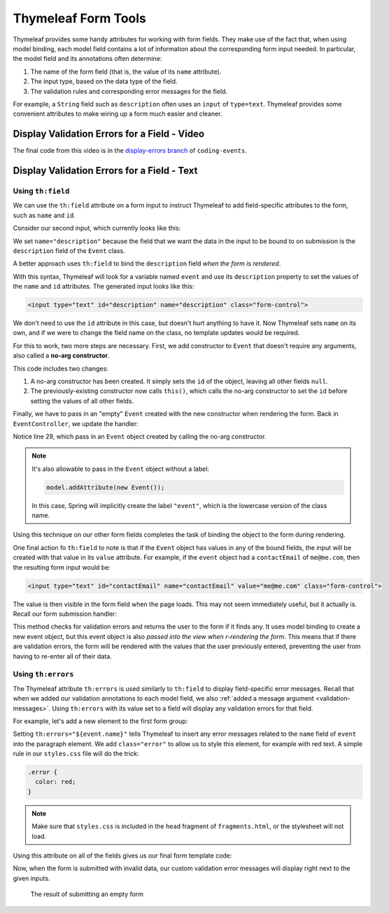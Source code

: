 Thymeleaf Form Tools
====================

Thymeleaf provides some handy attributes for working with form fields. They make use of the fact that, when using model binding, each model field contains a lot of information about the corresponding form input needed. In particular, the model field and its annotations often determine:

#. The name of the form field (that is, the value of its ``name`` attribute).
#. The input type, based on the data type of the field.
#. The validation rules and corresponding error messages for the field.

For example, a ``String`` field such as ``description`` often uses an ``input`` of ``type=text``. Thymeleaf provides some convenient attributes to make wiring up a form much easier and cleaner.

Display Validation Errors for a Field - Video
----------------------------------------------

.. raw:: html

   <div style="text-align:center;"><iframe width="800" height="450" src="https://www.youtube.com/embed/yc-bSDSDuKg" frameborder="0" allow="accelerometer; autoplay; encrypted-media; gyroscope; picture-in-picture" allowfullscreen></iframe></div>

The final code from this video is in the `display-errors branch <https://github.com/LaunchCodeEducation/coding-events/tree/display-errors>`__ of ``coding-events``.

Display Validation Errors for a Field - Text
--------------------------------------------

Using ``th:field``
^^^^^^^^^^^^^^^^^^

We can use the ``th:field`` attribute on a form input to instruct Thymeleaf to add field-specific attributes to the form, such as ``name`` and ``id``. 

Consider our second input, which currently looks like this:

.. sourcecode:: html
   :lineno-start: 17

   <label>Description
      <input type="text" name="description" class="form-control">
   </label>

We set ``name="description"`` because the field that we want the data in the input to be bound to on submission is the ``description`` field of the ``Event`` class. 

A better approach uses ``th:field`` to bind the ``description`` field *when the form is rendered*.

.. sourcecode:: html
   :lineno-start: 17

   <label>Description
      <input type="text" th:field="${event.description}" class="form-control">
   </label>

With this syntax, Thymeleaf will look for a variable named ``event`` and use its ``description`` property to set the values of the ``name`` and ``id`` attributes. The generated input looks like this:

.. sourcecode:: html

   <input type="text" id="description" name="description" class="form-control">

We don't need to use the ``id`` attribute in this case, but doesn't hurt anything to have it. Now Thymeleaf sets ``name`` on its own, and if we were to change the field name on the class, no template updates would be required. 

For this to work, two more steps are necessary. First, we add constructor to ``Event`` that doesn't require any arguments, also called a **no-arg constructor**.

.. sourcecode:: java
   :lineno-start: 27

   public Event(String name, String description, String contactEmail) {
      this();
      this.name = name;
      this.description = description;
      this.contactEmail = contactEmail;
   }

   public Event() {
      this.id = nextId;
      nextId++;
   }

This code includes two changes:

#. A no-arg constructor has been created. It simply sets the ``id`` of the object, leaving all other fields ``null``.
#. The previously-existing constructor now calls ``this()``, which calls the no-arg constructor to set the ``id`` before setting the values of all other fields. 

Finally, we have to pass in an "empty" ``Event`` created with the new constructor when rendering the form. Back in ``EventController``, we update the handler:

.. sourcecode:: java
   :lineno-start: 26

   @GetMapping("create")
   public String displayCreateEventForm(Model model) {
      model.addAttribute("title", "Create Event");
      model.addAttribute("event", new Event());
      return "events/create";
   }

Notice line 29, which pass in an ``Event`` object created by calling the no-arg constructor. 

.. admonition:: Note

   It's also allowable to pass in the ``Event`` object without a label:

   .. sourcecode:: java

      model.addAttribute(new Event());

   In this case, Spring will implicitly create the label ``"event"``, which is the lowercase version of the class name. 

Using this technique on our other form fields completes the task of binding the object to the form during rendering.

.. sourcecode:: html
   :lineno-start: 8

   <form method="post">
      <div class="form-group">
         <label>Name
               <input type="text" th:field="${event.name}" class="form-control">
         </label>
         <p class="error" th:errors="${event.name}"></p>
      </div>
      <div class="form-group">
         <label>Description
               <input type="text" th:field="${event.description}" class="form-control">
         </label>
         <p class="error" th:errors="${event.description}"></p>
      </div>
      <div class="form-group">
         <label>Contact Email
               <input type="text" th:field="${event.contactEmail}" class="form-control">
         </label>
         <p class="error" th:errors="${event.contactEmail}"></p>
      </div>
      <div class="form-group">
         <input type="submit" value="Create" class="btn btn-success">
      </div>
   </form>

One final action fo ``th:field`` to note is that if the ``Event`` object has values in any of the bound fields, the input will be created with that value in its ``value`` attribute. For example, if the ``event`` object had a ``contactEmail`` of ``me@me.com``, then the resulting form input would be:

.. sourcecode:: html

   <input type="text" id="contactEmail" name="contactEmail" value="me@me.com" class="form-control">

The value is then visible in the form field when the page loads. This may not seem immediately useful, but it actually is. Recall our form submission handler:

.. sourcecode:: java
   :lineno-start: 33

   @PostMapping("create")
   public String processCreateEventForm(@ModelAttribute @Valid Event newEvent,
                                       Errors errors, Model model) {
      if(errors.hasErrors()) {
         model.addAttribute("title", "Create Event");
         return "events/create";
      }

      EventData.add(newEvent);
      return "redirect:";
   }

This method checks for validation errors and returns the user to the form if it finds any. It uses model binding to create a new event object, but this event object is also *passed into the view when r-rendering the form*. This means that if there are validation errors, the form will be rendered with the values that the user previously entered, preventing the user from having to re-enter all of their data.

Using ``th:errors``
^^^^^^^^^^^^^^^^^^^

The Thymeleaf attribute ``th:errors`` is used similarly to ``th:field`` to display field-specific error messages. Recall that when we added our validation annotations to each model field, we also :ref:`added a message argument <validation-messages>`. Using ``th:errors`` with its value set to a field will display any validation errors for that field.

For example, let's add a new element to the first form group:

.. sourcecode:: html
   :lineno-start: 9

   <div class="form-group">
      <label>Name
         <input th:field="${event.name}" class="form-control">
      </label>
      <p class="error" th:errors="${event.name}"></p>
   </div>

Setting ``th:errors="${event.name}"`` tells Thymeleaf to insert any error messages related to the ``name`` field of ``event`` into the paragraph element. We add ``class="error"`` to allow us to style this element, for example with red text. A simple rule in our ``styles.css`` file will do the trick:

.. sourcecode:: css

   .error {
     color: red;
   }

.. admonition:: Note

   Make sure that ``styles.css`` is included in the ``head`` fragment of ``fragments.html``, or the stylesheet will not load.

Using this attribute on all of the fields gives us our final form template code:

.. sourcecode:: html
   :lineno-start: 8

   <form method="post">
      <div class="form-group">
         <label>Name
               <input th:field="${event.name}" class="form-control">
         </label>
         <p class="error" th:errors="${event.name}"></p>
      </div>
      <div class="form-group">
         <label>Description
               <input th:field="${event.description}" class="form-control">
         </label>
         <p class="error" th:errors="${event.description}"></p>
      </div>
      <div class="form-group">
         <label>Contact Email
               <input th:field="${event.contactEmail}" class="form-control">
         </label>
         <p class="error" th:errors="${event.contactEmail}"></p>
      </div>
      <div class="form-group">
         <input type="submit" value="Create" class="btn btn-success">
      </div>
   </form>

Now, when the form is submitted with invalid data, our custom validation error messages will display right next to the given inputs.

.. figure:: figures/display-validation-errors.png
   :alt: Our Create Event form after submission with all fields blank. Red error messages are visible next to the fields that failed validation.
   :width: 700px

   The result of submitting an empty form
